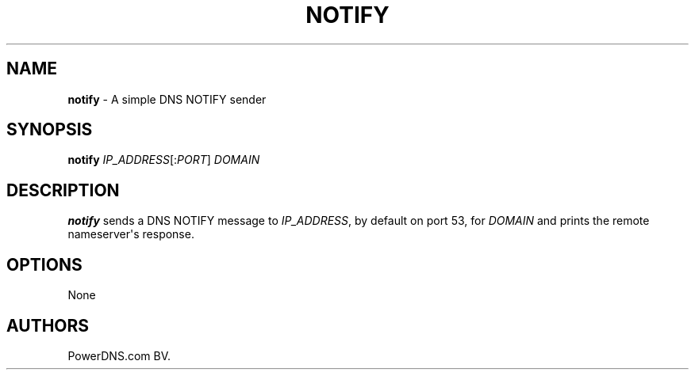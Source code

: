 .TH "NOTIFY" "1" "April 2016" "" ""
.SH NAME
.PP
\f[B]notify\f[] \- A simple DNS NOTIFY sender
.SH SYNOPSIS
.PP
\f[B]notify\f[] \f[I]IP_ADDRESS\f[][:\f[I]PORT\f[]] \f[I]DOMAIN\f[]
.SH DESCRIPTION
.PP
\f[B]notify\f[] sends a DNS NOTIFY message to \f[I]IP_ADDRESS\f[], by
default on port 53, for \f[I]DOMAIN\f[] and prints the remote
nameserver\[aq]s response.
.SH OPTIONS
.PP
None
.SH AUTHORS
PowerDNS.com BV.
